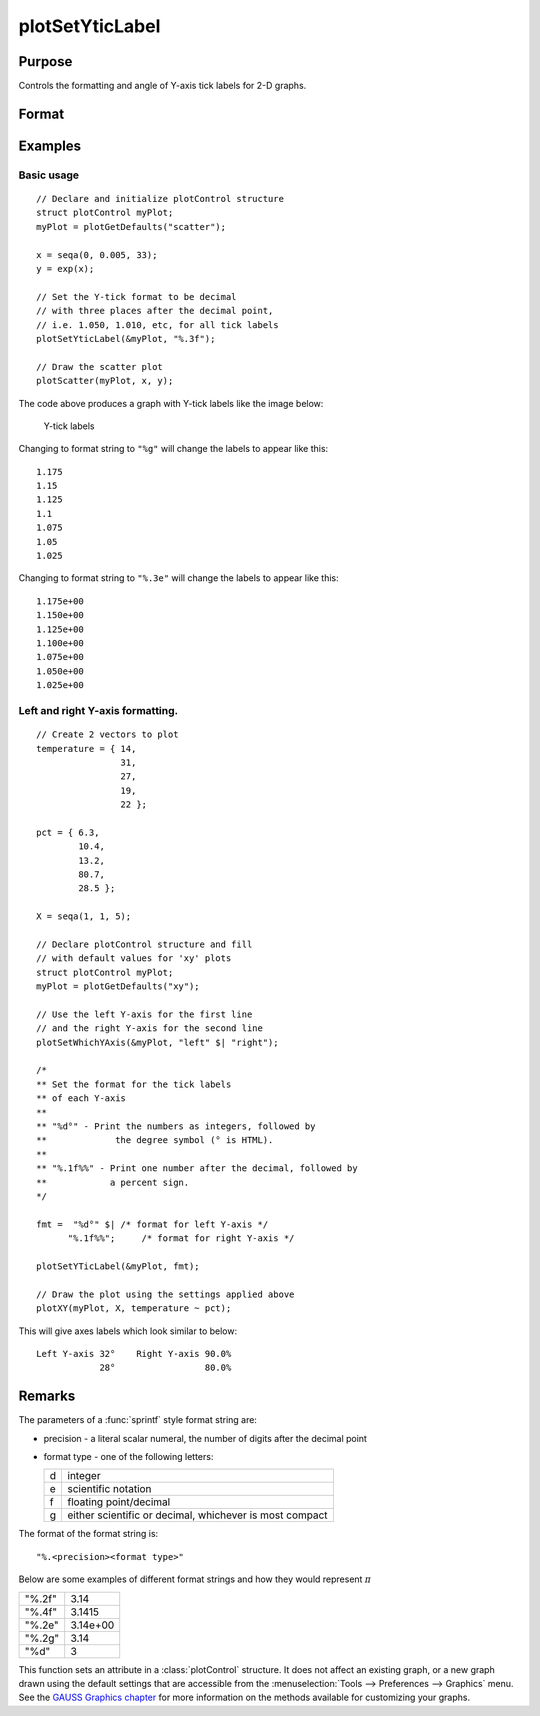 
plotSetYticLabel
==============================================

Purpose
----------------
Controls the formatting and angle of Y-axis tick labels for 2-D graphs.

Format
----------------
.. function:: plotSetYticLabel(&myPlot, fmt[, angle])

    :param &myPlot: A :class:`plotControl` structure pointer.
    :type &myPlot: struct pointer

    :param fmt: the desired formatting for the Y-axis tick labels. If a 2x1 string array is passed in, the first element of *fmt* will control the left Y-axis and the second element will control the right Y-axis. :func:`sprintf` style formatting strings are supported. See Remarks below for more information.
    :type fmt: string or 2x1 string array

    :param angle: Optional argument, the angle in degrees at which to display the Y-axis tick labels.
    :type angle: Scalar

Examples
----------------

Basic usage
+++++++++++

::

    // Declare and initialize plotControl structure
    struct plotControl myPlot;
    myPlot = plotGetDefaults("scatter");

    x = seqa(0, 0.005, 33);
    y = exp(x);

    // Set the Y-tick format to be decimal
    // with three places after the decimal point,
    // i.e. 1.050, 1.010, etc, for all tick labels
    plotSetYticLabel(&myPlot, "%.3f");

    // Draw the scatter plot
    plotScatter(myPlot, x, y);


The code above produces a graph with Y-tick labels like the image below:

.. figure:: _static/images/psyti_scatter_1.png

    Y-tick labels

Changing to format string to ``"%g"`` will change the labels to appear like this:

::

    1.175
    1.15
    1.125
    1.1
    1.075
    1.05
    1.025


Changing to format string to ``"%.3e"`` will change the labels to appear like this:

::

    1.175e+00
    1.150e+00
    1.125e+00
    1.100e+00
    1.075e+00
    1.050e+00
    1.025e+00

Left and right Y-axis formatting.
+++++++++++++++++++++++++++++++++

::

    // Create 2 vectors to plot
    temperature = { 14,
                    31,
                    27,
                    19,
                    22 };

    pct = { 6.3,
            10.4,
            13.2,
            80.7,
            28.5 };

    X = seqa(1, 1, 5);

    // Declare plotControl structure and fill
    // with default values for 'xy' plots
    struct plotControl myPlot;
    myPlot = plotGetDefaults("xy");

    // Use the left Y-axis for the first line
    // and the right Y-axis for the second line
    plotSetWhichYAxis(&myPlot, "left" $| "right");

    /*
    ** Set the format for the tick labels
    ** of each Y-axis
    **
    ** "%d°" - Print the numbers as integers, followed by
    **             the degree symbol (° is HTML).
    **
    ** "%.1f%%" - Print one number after the decimal, followed by
    **            a percent sign.
    */

    fmt =  "%d°" $| /* format for left Y-axis */
          "%.1f%%";     /* format for right Y-axis */

    plotSetYTicLabel(&myPlot, fmt);

    // Draw the plot using the settings applied above
    plotXY(myPlot, X, temperature ~ pct);

This will give axes labels which look similar to below:

::

    Left Y-axis 32°    Right Y-axis 90.0%
                28°                 80.0%

Remarks
-------

The parameters of a :func:`sprintf` style format string are:

-  precision - a literal scalar numeral, the number of digits after the decimal point
-  format type - one of the following letters:

   === ==================
   d   integer
   e   scientific notation
   f   floating point/decimal
   g   either scientific or decimal, whichever is most compact
   === ==================

The format of the format string is:

::

   "%.<precision><format type>"

Below are some examples of different format strings and how they would
represent :math:`\pi`

======= ==================
"%.2f"  3.14
"%.4f"  3.1415
"%.2e"  3.14e+00
"%.2g"  3.14
"%d"    3
======= ==================

This function sets an attribute in a :class:`plotControl` structure. It does not
affect an existing graph, or a new graph drawn using the default
settings that are accessible from the :menuselection:`Tools --> Preferences --> Graphics`
menu. See the `GAUSS Graphics chapter <GG-GAUSSGraphics.html>`_ for more information on the
methods available for customizing your graphs.

.. seealso:: Functions :func:`dttostr`, :func:`strtodt`, :func:`plotSetYLabel`, :func:`plotSetXTicInterval`, :func:`plotSetTicLabelFont`
